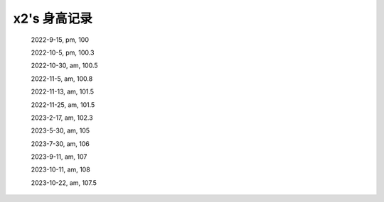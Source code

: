 x2's 身高记录
=============

    2022-9-15, pm, 100

    2022-10-5, pm, 100.3

    2022-10-30, am, 100.5

    2022-11-5, am, 100.8

    2022-11-13, am, 101.5

    2022-11-25, am, 101.5

    2023-2-17, am, 102.3

    2023-5-30, am, 105

    2023-7-30, am, 106

    2023-9-11, am, 107

    2023-10-11, am, 108
    
    2023-10-22, am, 107.5
